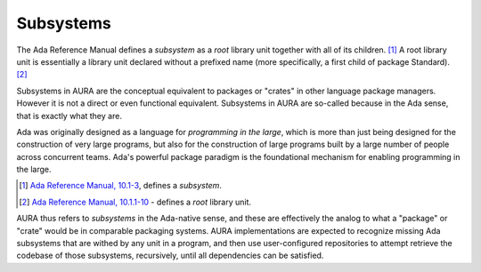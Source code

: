 Subsystems
==========

The Ada Reference Manual defines a *subsystem* as a *root* library unit together with all of its children. [#f1]_ A root library unit is essentially a library unit declared without a prefixed name (more specifically, a first child of package Standard). [#f2]_

Subsystems in AURA are the conceptual equivalent to packages or "crates" in other language package managers. However it is not a direct or even functional equivalent. Subsystems in AURA are so-called because in the Ada sense, that is exactly what they are.

Ada was originally designed as a language for *programming in the large*, which is more than just being designed for the construction of very large programs, but also for the construction of large programs built by a large number of people across concurrent teams. Ada's powerful package paradigm is the foundational mechanism for enabling programming in the large.



.. [#f1] `Ada Reference Manual, 10.1-3 <http://ada-auth.org/standards/rm12_w_tc1/html/RM-10-1.html>`_, defines a *subsystem*.
.. [#f2] `Ada Reference Manual, 10.1.1-10 <http://ada-auth.org/standards/rm12_w_tc1/html/RM-10-1-1.html>`_ - defines a *root* library unit.

AURA thus refers to *subsystems* in the Ada-native sense, and these are effectively the analog to what a "package" or "crate" would be in comparable packaging systems. AURA implementations are expected to recognize missing Ada subsystems that are withed by any unit in a program, and then use user-configured repositories to attempt retrieve the codebase of those subsystems, recursively, until all dependencies can be satisfied.
